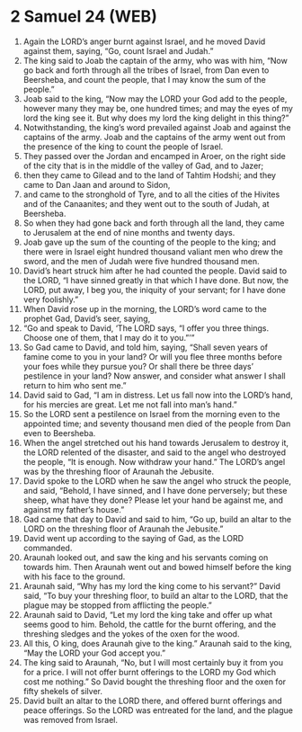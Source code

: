 * 2 Samuel 24 (WEB)
:PROPERTIES:
:ID: WEB/10-2SA24
:END:

1. Again the LORD’s anger burnt against Israel, and he moved David against them, saying, “Go, count Israel and Judah.”
2. The king said to Joab the captain of the army, who was with him, “Now go back and forth through all the tribes of Israel, from Dan even to Beersheba, and count the people, that I may know the sum of the people.”
3. Joab said to the king, “Now may the LORD your God add to the people, however many they may be, one hundred times; and may the eyes of my lord the king see it. But why does my lord the king delight in this thing?”
4. Notwithstanding, the king’s word prevailed against Joab and against the captains of the army. Joab and the captains of the army went out from the presence of the king to count the people of Israel.
5. They passed over the Jordan and encamped in Aroer, on the right side of the city that is in the middle of the valley of Gad, and to Jazer;
6. then they came to Gilead and to the land of Tahtim Hodshi; and they came to Dan Jaan and around to Sidon,
7. and came to the stronghold of Tyre, and to all the cities of the Hivites and of the Canaanites; and they went out to the south of Judah, at Beersheba.
8. So when they had gone back and forth through all the land, they came to Jerusalem at the end of nine months and twenty days.
9. Joab gave up the sum of the counting of the people to the king; and there were in Israel eight hundred thousand valiant men who drew the sword, and the men of Judah were five hundred thousand men.
10. David’s heart struck him after he had counted the people. David said to the LORD, “I have sinned greatly in that which I have done. But now, the LORD, put away, I beg you, the iniquity of your servant; for I have done very foolishly.”
11. When David rose up in the morning, the LORD’s word came to the prophet Gad, David’s seer, saying,
12. “Go and speak to David, ‘The LORD says, “I offer you three things. Choose one of them, that I may do it to you.”’”
13. So Gad came to David, and told him, saying, “Shall seven years of famine come to you in your land? Or will you flee three months before your foes while they pursue you? Or shall there be three days’ pestilence in your land? Now answer, and consider what answer I shall return to him who sent me.”
14. David said to Gad, “I am in distress. Let us fall now into the LORD’s hand, for his mercies are great. Let me not fall into man’s hand.”
15. So the LORD sent a pestilence on Israel from the morning even to the appointed time; and seventy thousand men died of the people from Dan even to Beersheba.
16. When the angel stretched out his hand towards Jerusalem to destroy it, the LORD relented of the disaster, and said to the angel who destroyed the people, “It is enough. Now withdraw your hand.” The LORD’s angel was by the threshing floor of Araunah the Jebusite.
17. David spoke to the LORD when he saw the angel who struck the people, and said, “Behold, I have sinned, and I have done perversely; but these sheep, what have they done? Please let your hand be against me, and against my father’s house.”
18. Gad came that day to David and said to him, “Go up, build an altar to the LORD on the threshing floor of Araunah the Jebusite.”
19. David went up according to the saying of Gad, as the LORD commanded.
20. Araunah looked out, and saw the king and his servants coming on towards him. Then Araunah went out and bowed himself before the king with his face to the ground.
21. Araunah said, “Why has my lord the king come to his servant?” David said, “To buy your threshing floor, to build an altar to the LORD, that the plague may be stopped from afflicting the people.”
22. Araunah said to David, “Let my lord the king take and offer up what seems good to him. Behold, the cattle for the burnt offering, and the threshing sledges and the yokes of the oxen for the wood.
23. All this, O king, does Araunah give to the king.” Araunah said to the king, “May the LORD your God accept you.”
24. The king said to Araunah, “No, but I will most certainly buy it from you for a price. I will not offer burnt offerings to the LORD my God which cost me nothing.” So David bought the threshing floor and the oxen for fifty shekels of silver.
25. David built an altar to the LORD there, and offered burnt offerings and peace offerings. So the LORD was entreated for the land, and the plague was removed from Israel.
